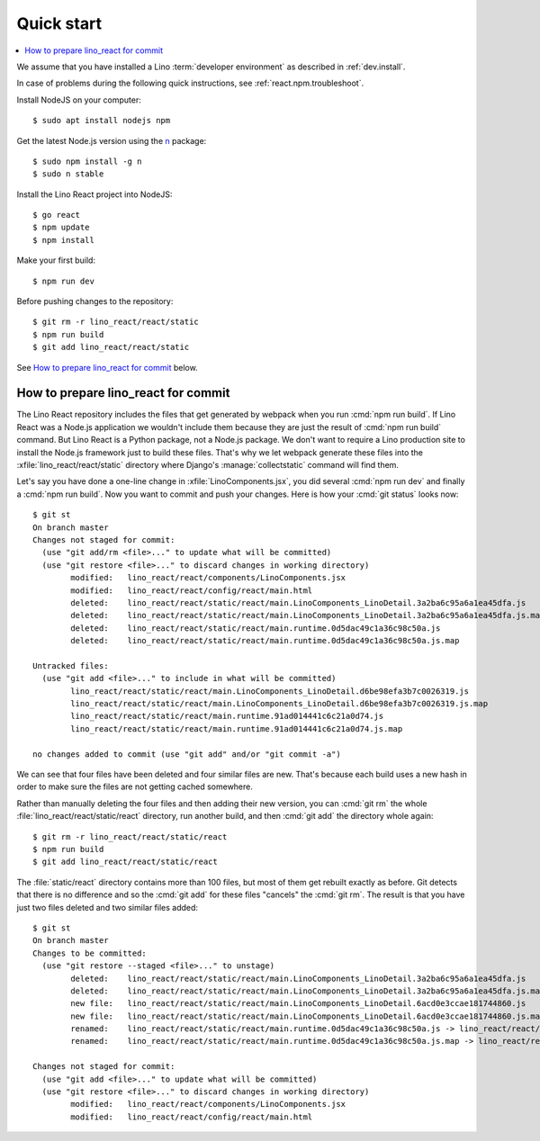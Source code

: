 .. _react.start:

===========
Quick start
===========

.. contents::
  :local:

We assume that you have installed a Lino :term:`developer environment` as
described in :ref:`dev.install`.

In case of problems during the following quick instructions, see
:ref:`react.npm.troubleshoot`.

Install NodeJS on your computer::

    $ sudo apt install nodejs npm

Get the latest Node.js version using the `n <https://www.npmjs.com/package/n>`__
package::

  $ sudo npm install -g n
  $ sudo n stable

Install the Lino React project into NodeJS::

    $ go react
    $ npm update
    $ npm install

Make your first build::

    $ npm run dev

Before pushing changes to the repository::

    $ git rm -r lino_react/react/static
    $ npm run build
    $ git add lino_react/react/static

See `How to prepare lino_react for commit`_ below.





How to prepare lino_react for commit
====================================

The Lino React repository includes the files that get generated by webpack when
you run :cmd:`npm run build`. If Lino React was a Node.js application we
wouldn't include them because they are just the result of :cmd:`npm run build`
command. But Lino React is a Python package, not a Node.js package. We don't
want to require a Lino production site to install the Node.js framework just to
build these files. That's why we let webpack generate these files into the
:xfile:`lino_react/react/static` directory where Django's
:manage:`collectstatic` command will find them.

Let's say you have done a one-line change in :xfile:`LinoComponents.jsx`, you
did several :cmd:`npm run dev` and finally a :cmd:`npm run build`. Now you want
to commit and push your changes. Here is how your :cmd:`git status` looks now::

  $ git st
  On branch master
  Changes not staged for commit:
    (use "git add/rm <file>..." to update what will be committed)
    (use "git restore <file>..." to discard changes in working directory)
          modified:   lino_react/react/components/LinoComponents.jsx
          modified:   lino_react/react/config/react/main.html
          deleted:    lino_react/react/static/react/main.LinoComponents_LinoDetail.3a2ba6c95a6a1ea45dfa.js
          deleted:    lino_react/react/static/react/main.LinoComponents_LinoDetail.3a2ba6c95a6a1ea45dfa.js.map
          deleted:    lino_react/react/static/react/main.runtime.0d5dac49c1a36c98c50a.js
          deleted:    lino_react/react/static/react/main.runtime.0d5dac49c1a36c98c50a.js.map

  Untracked files:
    (use "git add <file>..." to include in what will be committed)
          lino_react/react/static/react/main.LinoComponents_LinoDetail.d6be98efa3b7c0026319.js
          lino_react/react/static/react/main.LinoComponents_LinoDetail.d6be98efa3b7c0026319.js.map
          lino_react/react/static/react/main.runtime.91ad014441c6c21a0d74.js
          lino_react/react/static/react/main.runtime.91ad014441c6c21a0d74.js.map

  no changes added to commit (use "git add" and/or "git commit -a")

We can see that four files have been deleted and four similar files are new.
That's because each build uses a new hash in order to make sure the files are
not getting cached somewhere.

Rather than manually deleting the four files and then adding their new version,
you can :cmd:`git rm` the whole :file:`lino_react/react/static/react` directory,
run another build, and then :cmd:`git add` the directory whole again::

  $ git rm -r lino_react/react/static/react
  $ npm run build
  $ git add lino_react/react/static/react

The :file:`static/react` directory contains more than 100 files, but most of
them get rebuilt exactly as before. Git detects that there is no difference and
so the :cmd:`git add` for these files "cancels" the :cmd:`git rm`. The result is
that you have just two files deleted and two similar files added::

  $ git st
  On branch master
  Changes to be committed:
    (use "git restore --staged <file>..." to unstage)
          deleted:    lino_react/react/static/react/main.LinoComponents_LinoDetail.3a2ba6c95a6a1ea45dfa.js
          deleted:    lino_react/react/static/react/main.LinoComponents_LinoDetail.3a2ba6c95a6a1ea45dfa.js.map
          new file:   lino_react/react/static/react/main.LinoComponents_LinoDetail.6acd0e3ccae181744860.js
          new file:   lino_react/react/static/react/main.LinoComponents_LinoDetail.6acd0e3ccae181744860.js.map
          renamed:    lino_react/react/static/react/main.runtime.0d5dac49c1a36c98c50a.js -> lino_react/react/static/react/main.runtime.1b037ddc1d1b089893ea.js
          renamed:    lino_react/react/static/react/main.runtime.0d5dac49c1a36c98c50a.js.map -> lino_react/react/static/react/main.runtime.1b037ddc1d1b089893ea.js.map

  Changes not staged for commit:
    (use "git add <file>..." to update what will be committed)
    (use "git restore <file>..." to discard changes in working directory)
          modified:   lino_react/react/components/LinoComponents.jsx
          modified:   lino_react/react/config/react/main.html



.. xfile:: lino_react/react/static

  The files in this directory will be distributed with the Python package, and
  Django's :manage:`collectstatic` command on a :term:`Lino site` will find
  them.

  It contains two subdirectories:

  - :file:`react` is the output path for webpack where it stores minimized js
    code (see :xfile:`webpack.config.js`)

  - :file:`media` is also populated by webpack, from files other than
    JavaScript.
